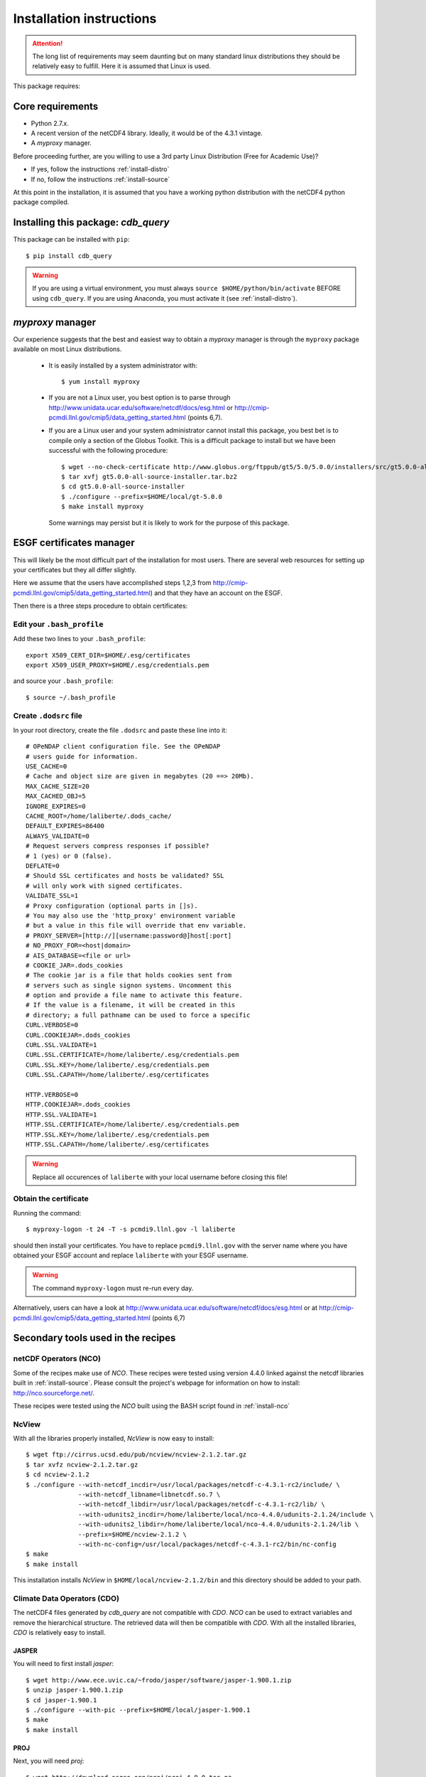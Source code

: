 Installation instructions
=========================


.. attention:: The long list of requirements may seem daunting but on many
               standard linux distributions they should be relatively easy to
               fulfill. Here it is assumed that Linux is used.

This package requires:

Core requirements
-----------------

* Python 2.7.x.
* A recent version of the netCDF4 library. Ideally, it would be of the 4.3.1 vintage.
* A `myproxy` manager.

Before proceeding further, are you willing to use a 3rd party Linux Distribution (Free for Academic Use)?

* If yes, follow the instructions :ref:`install-distro`

* If no, follow the instructions :ref:`install-source`

At this point in the installation, it is assumed that you have a working python distribution with
the netCDF4 python package compiled.

Installing this package: `cdb_query`
-------------------------------------
This package can be installed with ``pip``::

    $ pip install cdb_query

.. warning:: If you are using a virtual environment, you must always ``source $HOME/python/bin/activate`` BEFORE
             using ``cdb_query``. If you are using Anaconda, you must activate it (see :ref:`install-distro`).

`myproxy` manager
-----------------
Our experience suggests that the best and easiest way to obtain a
`myproxy` manager is through the ``myproxy`` package available on most Linux distributions.

    * It is easily installed by a system administrator with::
        
        $ yum install myproxy

    * If you are not a Linux user, you best option is to parse through
      http://www.unidata.ucar.edu/software/netcdf/docs/esg.html or 
      http://cmip-pcmdi.llnl.gov/cmip5/data_getting_started.html (points 6,7).

    * If you are a Linux user and your system administrator cannot install this package,
      you best bet is to compile only a section of the Globus Toolkit. This is a difficult 
      package to install but we have been successful with the following procedure::

          $ wget --no-check-certificate http://www.globus.org/ftppub/gt5/5.0/5.0.0/installers/src/gt5.0.0-all-source-installer.tar.bz2
          $ tar xvfj gt5.0.0-all-source-installer.tar.bz2
          $ cd gt5.0.0-all-source-installer
          $ ./configure --prefix=$HOME/local/gt-5.0.0
          $ make install myproxy
      
      Some warnings may persist but it is likely to work for the purpose of this package.


ESGF certificates manager
-------------------------

This will likely be the most difficult part of the installation for most users.
There are several web resources for setting up your certificates but they all
differ slightly. 

Here we assume that the users have accomplished steps 1,2,3 from http://cmip-pcmdi.llnl.gov/cmip5/data_getting_started.html)
and that they have an account on the ESGF.

Then there is a three steps procedure to obtain certificates:

Edit your ``.bash_profile``
^^^^^^^^^^^^^^^^^^^^^^^^^^^
Add these two lines to your ``.bash_profile``::

    export X509_CERT_DIR=$HOME/.esg/certificates
    export X509_USER_PROXY=$HOME/.esg/credentials.pem

and source your ``.bash_profile``::

    $ source ~/.bash_profile

Create ``.dodsrc`` file
^^^^^^^^^^^^^^^^^^^^^^^

In your root directory, create the file ``.dodsrc`` and paste these line into it::

    # OPeNDAP client configuration file. See the OPeNDAP
    # users guide for information.
    USE_CACHE=0
    # Cache and object size are given in megabytes (20 ==> 20Mb).
    MAX_CACHE_SIZE=20
    MAX_CACHED_OBJ=5
    IGNORE_EXPIRES=0
    CACHE_ROOT=/home/laliberte/.dods_cache/
    DEFAULT_EXPIRES=86400
    ALWAYS_VALIDATE=0
    # Request servers compress responses if possible?
    # 1 (yes) or 0 (false).
    DEFLATE=0
    # Should SSL certificates and hosts be validated? SSL
    # will only work with signed certificates.
    VALIDATE_SSL=1
    # Proxy configuration (optional parts in []s).
    # You may also use the 'http_proxy' environment variable
    # but a value in this file will override that env variable.
    # PROXY_SERVER=[http://][username:password@]host[:port]
    # NO_PROXY_FOR=<host|domain>
    # AIS_DATABASE=<file or url>
    # COOKIE_JAR=.dods_cookies
    # The cookie jar is a file that holds cookies sent from
    # servers such as single signon systems. Uncomment this
    # option and provide a file name to activate this feature.
    # If the value is a filename, it will be created in this
    # directory; a full pathname can be used to force a specific
    CURL.VERBOSE=0
    CURL.COOKIEJAR=.dods_cookies
    CURL.SSL.VALIDATE=1
    CURL.SSL.CERTIFICATE=/home/laliberte/.esg/credentials.pem
    CURL.SSL.KEY=/home/laliberte/.esg/credentials.pem
    CURL.SSL.CAPATH=/home/laliberte/.esg/certificates

    HTTP.VERBOSE=0
    HTTP.COOKIEJAR=.dods_cookies
    HTTP.SSL.VALIDATE=1
    HTTP.SSL.CERTIFICATE=/home/laliberte/.esg/credentials.pem
    HTTP.SSL.KEY=/home/laliberte/.esg/credentials.pem
    HTTP.SSL.CAPATH=/home/laliberte/.esg/certificates

.. warning:: Replace all occurences of ``laliberte`` with your local username before
             closing this file!

Obtain the certificate
^^^^^^^^^^^^^^^^^^^^^^

Running the command::

    $ myproxy-logon -t 24 -T -s pcmdi9.llnl.gov -l laliberte

should then install your certificates. You have to replace ``pcmdi9.llnl.gov`` with the
server name where you have obtained your ESGF account and replace ``laliberte`` with your
ESGF username.

.. warning:: The command ``myproxy-logon`` must re-run every day.

Alternatively, users can have a look at http://www.unidata.ucar.edu/software/netcdf/docs/esg.html
or at http://cmip-pcmdi.llnl.gov/cmip5/data_getting_started.html (points 6,7)

Secondary tools used in the recipes
-----------------------------------

netCDF Operators (NCO)
^^^^^^^^^^^^^^^^^^^^^^
Some of the recipes make use of `NCO`. These recipes were tested using version 4.4.0 linked against the
netcdf libraries built in :ref:`install-source`. Please consult the project's webpage for information on how to install: http://nco.sourceforge.net/.

These recipes were tested using the `NCO` built using the BASH script found in :ref:`install-nco`

NcView
^^^^^^
With all the libraries properly installed, `NcView` is now easy to install::
    
    $ wget ftp://cirrus.ucsd.edu/pub/ncview/ncview-2.1.2.tar.gz
    $ tar xvfz ncview-2.1.2.tar.gz
    $ cd ncview-2.1.2
    $ ./configure --with-netcdf_incdir=/usr/local/packages/netcdf-c-4.3.1-rc2/include/ \
                  --with-netcdf_libname=libnetcdf.so.7 \
                  --with-netcdf_libdir=/usr/local/packages/netcdf-c-4.3.1-rc2/lib/ \
                  --with-udunits2_incdir=/home/laliberte/local/nco-4.4.0/udunits-2.1.24/include \
                  --with-udunits2_libdir=/home/laliberte/local/nco-4.4.0/udunits-2.1.24/lib \
                  --prefix=$HOME/ncview-2.1.2 \
                  --with-nc-config=/usr/local/packages/netcdf-c-4.3.1-rc2/bin/nc-config 
    $ make
    $ make install

This installation installs `NcView` in ``$HOME/local/ncview-2.1.2/bin`` and this directory should be added to your path.

Climate Data Operators (CDO)
^^^^^^^^^^^^^^^^^^^^^^^^^^^^

The netCDF4 files generated by `cdb_query` are not compatible with `CDO`. `NCO` can be used to extract variables and
remove the hierarchical structure. The retrieved data will then be compatible with `CDO`. With all the installed libraries,
`CDO` is relatively easy to install.


JASPER
""""""
You will need to first install `jasper`::

    $ wget http://www.ece.uvic.ca/~frodo/jasper/software/jasper-1.900.1.zip
    $ unzip jasper-1.900.1.zip
    $ cd jasper-1.900.1
    $ ./configure --with-pic --prefix=$HOME/local/jasper-1.900.1
    $ make
    $ make install

PROJ
""""
Next, you will need `proj`::
    
    $ wget http://download.osgeo.org/proj/proj-4.8.0.tar.gz
    $ tar xvfz proj-4.8.0.tar.gz
    $ cd proj-4.8.0
    $ ./configure --without-jni --prefix=$HOME/local/proj-4.8.0
    $ make check
    $ make install

GRIB-API
""""""""
Then you will need ``grib-api``::

    $ wget https://software.ecmwf.int/wiki/download/attachments/3473437/grib_api-1.11.0.tar.gz
    $ tar xvfz grib_api-1.11.0.tar.gz
    $ cd grib_api-1.11.0
    $ ./configure --with-netcdf=/usr/local/packages/netcdf-c-4.3.1-rc2/ \
                  --with-jasper=$HOME/local/jasper-1.900.1/ \
                  --prefix=$HOME/local/grib_api-1.11.0
    $ make check
    $ make install

CDO
"""

Finally, you are ready to install `CDO`::

    $ wget --no-check-certificate https://code.zmaw.de/attachments/download/6764/cdo-1.6.2.tar.gz
    $ tar xvfz cdo-1.6.2.tar.gz
    $ cd cdo-1.6.2
    $ ./configure --prefix=$HOME/local/cdo-1.6.2 \
                  --with-proj=$HOME/local/proj-4.8.0 \
                  --with-grib_api=$HOME/local/grib_api-1.11.0 \
                  --with-jasper=$HOME/local/jasper-1.900.1 \
                  --with-netcdf=/usr/local/packages/netcdf-c-4.3.1-rc2/  \
                  --with-hdf5=/usr/local/packages/hdf5/ \
                  --with-zlib=/usr/local/packages/zlib/ \
                  --with-szlib=/usr/local/packages/szip/ \
                  --with-udunits2=$HOME/local/nco-4.4.0/udunits-2.1.24/ \
                  -enable-cgribex=no CFLAGS=-DHAVE_LIBNC_DAP
    $ make check
    $ make install

where ``/usr/local/packages/zlib/``, ``/usr/local/packages/szip/``, ``/usr/local/packages/hdf5/`` and ``/usr/local/packages/netcdf-c-4.3.1-rc2/``
are the location of your ZLIB, SZIP, HDF5 and netCDF4 libraries.

This installation installs `CDO` in ``$HOME/local/cdo-1.6.1/bin`` and this directory should be added to your path.

You can check that everything was done ok::
    
    $ cdo -V
    Climate Data Operators version 1.6.2 (http://code.zmaw.de/projects/cdo)
    Compiler: gcc -std=gnu99 -DHAVE_LIBNC_DAP -pthread
    version: gcc (GCC) 4.1.2 20080704 (Red Hat 4.1.2-54)
    Compiled: (x86_64-unknown-linux-gnu) Feb  6 2014 16:30:19
    Features: PTHREADS NC4 OPeNDAP SZ Z JASPER UDUNITS2 PROJ.4
    Libraries: proj/4.8
    Filetypes: srv ext ieg grb grb2 nc nc2 nc4 nc4c 
    CDI library version : 1.6.2 of Feb  6 2014 16:30:13
    GRIB_API library version : 1.11.0
    netCDF library version : 4.3.1-rc2 of Feb  4 2014 15:06:12 $
    HDF5 library version : 1.8.11
    SERVICE library version : 1.3.1 of Feb  6 2014 16:30:08
    EXTRA library version : 1.3.1 of Feb  6 2014 16:30:05
    IEG library version : 1.3.1 of Feb  6 2014 16:30:06
    FILE library version : 1.8.2 of Feb  6 2014 16:30:05

The `Features` line indicates that netCDF4 files are accepted, OPeNDAP links can be read and that
compressed variables can be created (SZ, Z).

